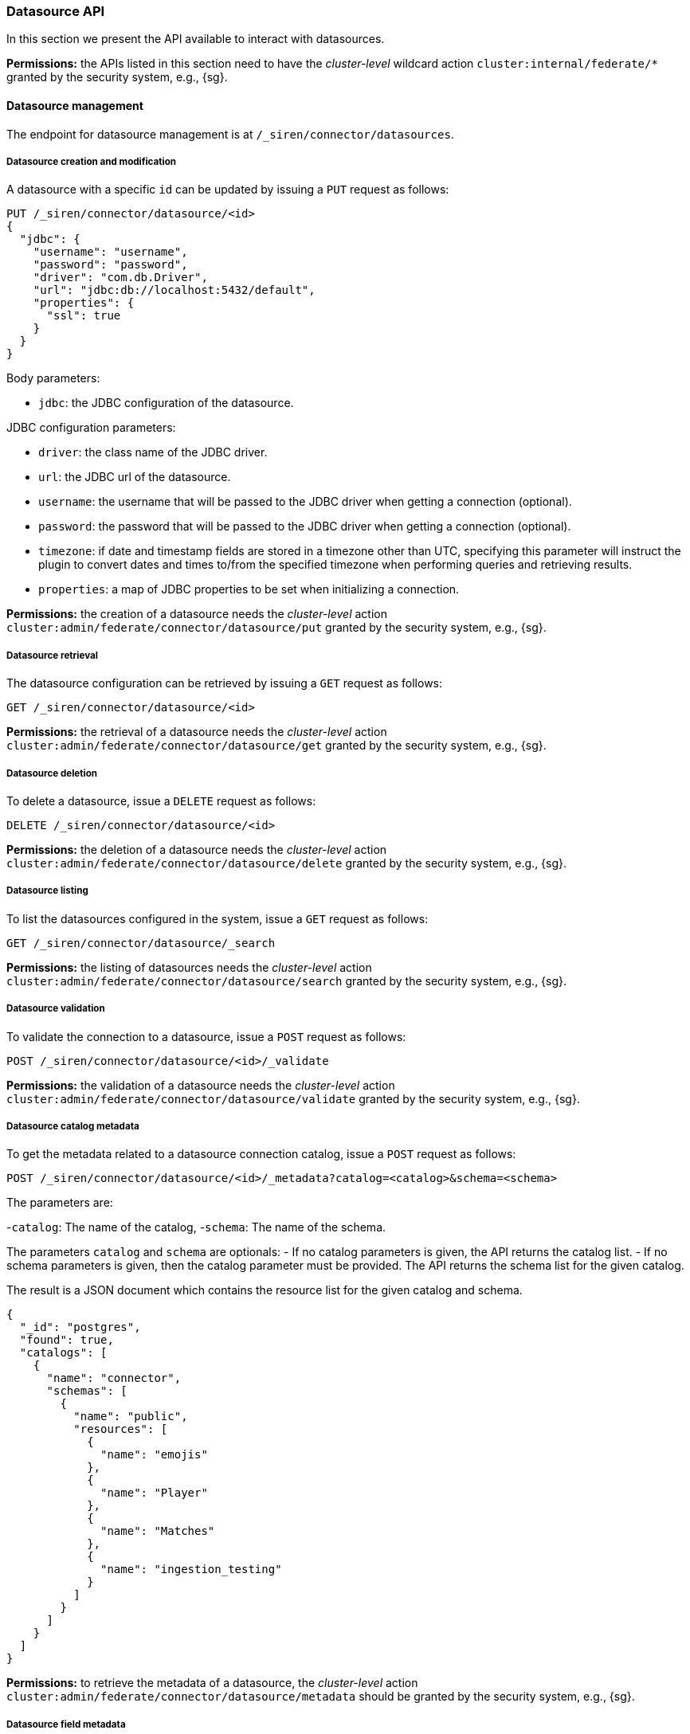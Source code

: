 [[siren-federate-connector-datasource-api]]
=== Datasource API

In this section we present the API available to interact with datasources.

****
**Permissions:** the APIs listed in this section need to have the _cluster-level_ wildcard action `cluster:internal/federate/*` granted by the security system, e.g., {sg}.
****

==== Datasource management

The endpoint for datasource management is at `/_siren/connector/datasources`.

===== Datasource creation and modification

A datasource with a specific `id` can be updated by issuing a `PUT` request as follows:

[source,json]
----
PUT /_siren/connector/datasource/<id>
{
  "jdbc": {
    "username": "username",
    "password": "password",
    "driver": "com.db.Driver",
    "url": "jdbc:db://localhost:5432/default",
    "properties": {
      "ssl": true
    }
  }
}
----

Body parameters:

- `jdbc`: the JDBC configuration of the datasource.

JDBC configuration parameters:

- `driver`: the class name of the JDBC driver.
- `url`: the JDBC url of the datasource.
- `username`: the username that will be passed to the JDBC driver when getting a connection (optional).
- `password`: the password that will be passed to the JDBC driver when getting a connection (optional).
- `timezone`: if date and timestamp fields are stored in a timezone other than UTC, specifying this
   parameter will instruct the plugin to convert dates and times to/from the specified timezone when
   performing queries and retrieving results.
- `properties`: a map of JDBC properties to be set when initializing a connection.

****
**Permissions:** the creation of a datasource needs the _cluster-level_ action `cluster:admin/federate/connector/datasource/put` granted by the security system, e.g., {sg}.
****

===== Datasource retrieval

The datasource configuration can be retrieved by issuing a `GET` request as follows:

[source,json]
----
GET /_siren/connector/datasource/<id>
----

****
**Permissions:** the retrieval of a datasource needs the _cluster-level_ action `cluster:admin/federate/connector/datasource/get` granted by the security system, e.g., {sg}.
****

===== Datasource deletion

To delete a datasource, issue a `DELETE` request as follows:

[source,json]
----
DELETE /_siren/connector/datasource/<id>
----

****
**Permissions:** the deletion of a datasource needs the _cluster-level_ action `cluster:admin/federate/connector/datasource/delete` granted by the security system, e.g., {sg}.
****

===== Datasource listing

To list the datasources configured in the system, issue a `GET` request as follows:

[source,json]
----
GET /_siren/connector/datasource/_search
----

****
**Permissions:** the listing of datasources needs the _cluster-level_ action `cluster:admin/federate/connector/datasource/search` granted by the security system, e.g., {sg}.
****

===== Datasource validation

To validate the connection to a datasource, issue a `POST` request as follows:

[source,json]
----
POST /_siren/connector/datasource/<id>/_validate
----

****
**Permissions:** the validation of a datasource needs the _cluster-level_ action `cluster:admin/federate/connector/datasource/validate` granted by the security system, e.g., {sg}.
****

===== Datasource catalog metadata

To get the metadata related to a datasource connection catalog,
issue a `POST` request as follows:

[source,json]
----
POST /_siren/connector/datasource/<id>/_metadata?catalog=<catalog>&schema=<schema>
----

The parameters are:

-`catalog`: The name of the catalog,
-`schema`: The name of the schema.

The parameters `catalog` and `schema` are optionals:
- If no catalog parameters is given, the API returns the catalog list.
- If no schema parameters is given, then the catalog parameter must be provided.
The API returns the schema list for the given catalog.

The result is a JSON document which contains the resource list for the given catalog and schema.

[source,json]
----
{
  "_id": "postgres",
  "found": true,
  "catalogs": [
    {
      "name": "connector",
      "schemas": [
        {
          "name": "public",
          "resources": [
            {
              "name": "emojis"
            },
            {
              "name": "Player"
            },
            {
              "name": "Matches"
            },
            {
              "name": "ingestion_testing"
            }
          ]
        }
      ]
    }
  ]
}
----

****
**Permissions:** to retrieve the metadata of a datasource, the _cluster-level_ action `cluster:admin/federate/connector/datasource/metadata` should be granted by the security system, e.g., {sg}.
****

===== Datasource field metadata

To get the fields metadata related to a datasource connection resource (a table),
issue a `POST` request as follows:

[source,json]
----
POST /_siren/connector/datasource/<id>/_resource_metadata?catalog=<catalog>&schema=<schema>&resource=<resource>
----

The parameters are:

-`catalog`: The name of the catalog,
-`schema`: The name of the schema,
-`resource`: The name of the resource (table).

The result is a JSON document which contains the columns list for the given catalog, schema and resource.
It contains also the name of the primary key if it exists.

[source,json]
----
{
  "_id": "postgres",
  "found": true,
  "columns": [
    {
      "name": "TEAM"
    },
    {
      "name": "ID"
    },
    {
      "name": "NAME"
    },
    {
      "name": "AGE"
    }
  ],
  "single_column_primary_keys": [
    {
      "name": "ID"
    }
  ]
}
----

****
**Permissions:** to retrieve the field metadata of a datasource, the _cluster-level_ action `cluster:admin/federate/connector/datasource/field-metadata` should be granted by the security system, e.g., {sg}.
****

===== Datasource query sample

This method runs a query and returns an array of results
and an Elasticsearch type for each column found.

[source,json]
----
POST _siren/connector/datasource/<id>/_sample
{
  "query": "SELECT * FROM events",
  "row_limit": 10,
  "max_text_size": 100
}
----

[source,json]
----
{
  "_id": "valid",
  "found": true,
  "types": {
    "location": "keyword",
    "id": "long",
    "occurred": "date",
    "value": "long"
  },
  "results": [
    {
      "id": 0,
      "occurred": 1422806400000,
      "value": 1,
      "location": "Manila"
    },
    {
      "id": 1,
      "occurred": 1422806460000,
      "value": 5,
      "location": "Los Angeles"
    },
    {
      "id": 2,
      "occurred": 1422806520000,
      "value": 10,
      "location": "Pompilio"
    }
  ]
}
----

****
**Permissions:** to sample a datasource, the _cluster-level_ action `cluster:admin/federate/connector/datasource/sample` should be granted by the security system, e.g., {sg}.
****

===== Datasource transforms suggestions

To get a suggestion of transform configuration that can be used by the ingestion, issue a `POST` request as follows:

[source,json]
----
POST /_siren/connector/datasource/<id>/_transforms
{
    "query": "SELECT * FROM events"
}
----

It executes the query and returns a collection of transform operations based on the coluns returned by the query.

[source,json]
----
{
  "_id": "postgres",
  "found": true,
  "transforms": [
    {
      "input": [
        {
          "source": "id"
        }
      ],
      "output": "id"
    },
    {
      "input": [
        {
          "source": "occurred"
        }
      ],
      "output": "occurred"
    },
    {
      "input": [
        {
          "source": "value"
        }
      ],
      "output": "value"
    },
    {
      "input": [
        {
          "source": "location"
        }
      ],
      "output": "location"
    }
  ]
}
----

===== Datasource type list

To get a list of supported connectors, issue a `GET` request as follows:

[source,json]
----
GET /_siren/connector/datasource
----

[source,json]
----
{
  "MySQL": {
    "driverClassName": "com.mysql.jdbc.Driver",
    "defaultURL": "jdbc:mysql://{{host}}:{{port}}{{databasename}}?useLegacyDatetimeCode=false",
    "defaultPort": 3306,
    "defaultQuery": "SELECT 1 AS N",
    "disclaimer": "This is a sample connection string, see the <a target=\"_blank\" href=\"https://dev.mysql.com/doc/connector-j/5.1/en/connector-j-reference.html\">MySQL Connector/J documentation</a> for further information.",
    "virtualIndexSupported": true,
    "ingestionSupported": true
  },
  "PostgreSQL": {
    "driverClassName": "org.postgresql.Driver",
    "defaultURL": "jdbc:postgresql://{{host}}:{{port}}{{databasename}}",
    "defaultPort": 5432,
    "defaultQuery": "SELECT 1 AS N",
    "disclaimer": "This is a sample connection string, see the <a target=\"_blank\" href=\"https://jdbc.postgresql.org/documentation/94/connect.html\">PostgreSQL JDBC documentation</a> for further information.",
    "virtualIndexSupported": true,
    "ingestionSupported": true
  }
}
----

****
**Permissions:** to suggest a transformation, the _cluster-level_ action `cluster:admin/federate/connector/datasource/suggest/transform` should be granted by the security system, e.g., {sg}.
****

